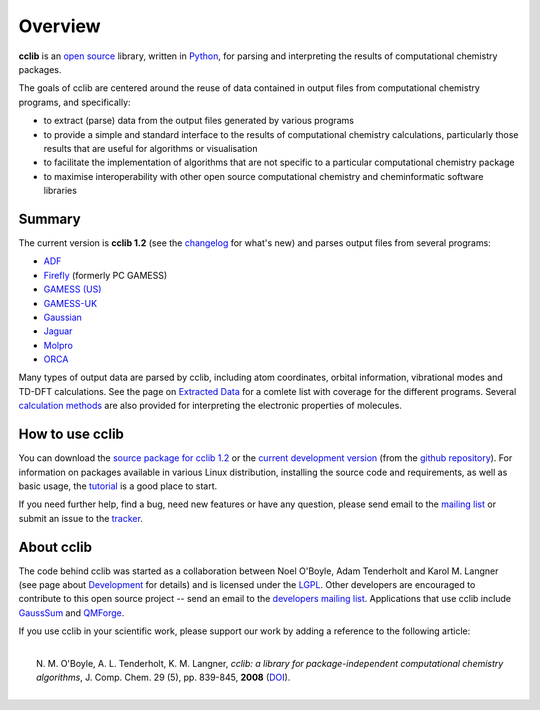 Overview
========

**cclib** is an `open source`_ library, written in Python_, for parsing and interpreting the results of computational chemistry packages.

The goals of cclib are centered around the reuse of data contained in output files from computational chemistry programs, and specifically:

- to extract (parse) data from the output files generated by various programs
- to provide a simple and standard interface to the results of computational chemistry calculations, particularly those results that are useful for algorithms or visualisation 
- to facilitate the implementation of algorithms that are not specific to a particular computational chemistry package 
- to maximise interoperability with other open source computational chemistry and cheminformatic software libraries 

Summary
-------

The current version is **cclib 1.2** (see the changelog_ for what's new) and parses output files from several programs:

- ADF_
- Firefly_ (formerly PC GAMESS)
- `GAMESS (US)`_
- `GAMESS-UK`_
- Gaussian_
- Jaguar_
- Molpro_
- ORCA_

Many types of output data are parsed by cclib, including atom coordinates, orbital information, vibrational modes and TD-DFT calculations. See the page on `Extracted Data`_ for a comlete list with coverage for the different programs. Several `calculation methods`_ are also provided for interpreting the electronic properties of molecules.

How to use cclib
----------------

You can download the `source package for cclib 1.2`_ or the `current development version`_ (from the `github repository`_). For information on packages available in various Linux distribution, installing the source code and requirements, as well as basic usage, the tutorial_ is a good place to start.

If you need further help, find a bug, need new features or have any question, please send email to the `mailing list`_ or submit an issue to the `tracker`_.

About cclib
-----------

The code behind cclib was started as a collaboration between Noel O'Boyle, Adam Tenderholt and Karol M. Langner (see page about Development_ for details) and is licensed under the LGPL_. Other developers are encouraged to contribute to this open source project -- send an email to the `developers mailing list`_. Applications that use cclib include GaussSum_ and QMForge_.

If you use cclib in your scientific work, please support our work by adding a reference to the following article:

|
|           N\. M\. O'Boyle, A\. L\. Tenderholt, K\. M\. Langner, *cclib: a library for package-independent computational chemistry algorithms*, J. Comp. Chem. 29 (5), pp. 839-845, **2008** (DOI_).
|

.. _`open source`: http://en.wikipedia.org/wiki/Open_source
.. _Python: http://www.python.org
.. _LGPL: http://www.gnu.org/copyleft/lgpl.html

.. _changelog: changelog.html
.. _`extracted data`: data.html
.. _`calculation methods`: methods.html
.. _`installation page`: installation.html
.. _tutorial: tutorial.html
.. _development: development.html

.. _ADF: http://www.scm.com
.. _Firefly: http://classic.chem.msu.su/gran/gamess/
.. _`GAMESS (US)`: http://www.msg.ameslab.gov/GAMESS/GAMESS.html
.. _`GAMESS-UK`: http://www.cfs.dl.ac.uk
.. _`Gaussian`: http://www.gaussian.com
.. _Jaguar: http://www.schrodinger.com/ProductDescription.php?mID=6&sID=9
.. _Molpro: http://www.molpro.net/
.. _ORCA: http://www.thch.uni-bonn.de/tc/orca/

.. _`source package for cclib 1.2`: https://github.com/cclib/cclib/releases/download/v1.2/cclib-1.2.zip
.. _`current development version`: https://github.com/cclib/cclib/archive/master.zip
.. _`github repository`: https://github.com/cclib/cclib
.. _`mailing list`: https://lists.sourceforge.net/lists/listinfo/cclib-users
.. _`developers mailing list`: https://lists.sourceforge.net/lists/listinfo/cclib-devel
.. _`tracker`: https://github.com/cclib/cclib/issues

.. _GaussSum: http://gausssum.sourceforge.net/
.. _QMForge: http://qmforge.sourceforge.net/
.. _DOI: http://dx.doi.org/10.1002/jcc.20823
